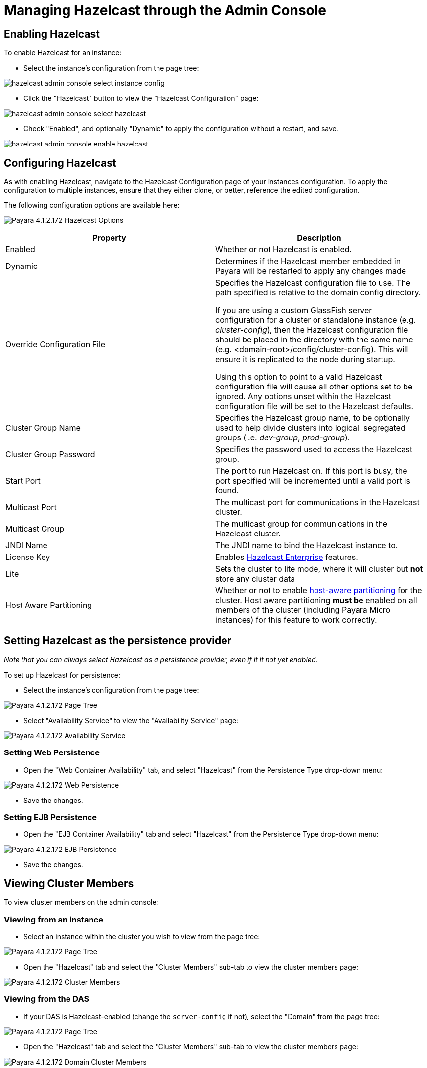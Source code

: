 = Managing Hazelcast through the Admin Console

== Enabling Hazelcast

To enable Hazelcast for an instance:

* Select the instance's configuration from
the page tree:

image::assets/hazelcast-admin-console-select-instance-config.png[]

* Click the "Hazelcast" button to view the "Hazelcast
Configuration" page:

image::assets/hazelcast-admin-console-select-hazelcast.png[]

* Check "Enabled", and optionally "Dynamic" to apply
the configuration without a restart, and save.

image::assets/hazelcast-admin-console-enable-hazelcast.png[]

== Configuring Hazelcast

As with enabling Hazelcast, navigate to the Hazelcast Configuration page of
your instances configuration. To apply the configuration to multiple instances,
ensure that they either clone, or better, reference the edited configuration.

The following configuration options are available here:

image:assets/hazelcast-admin-console-hazelcast-options.png[Payara 4.1.2.172 Hazelcast Options]
[cols=",",options="header",]
|====
|Property |Description
|Enabled |Whether or not Hazelcast is enabled.

|Dynamic |Determines if the Hazelcast member embedded in Payara will be
restarted to apply any changes made

|Override Configuration File |Specifies the Hazelcast configuration file
to use. The path specified is relative to the domain config directory.

If you are using a custom GlassFish server configuration for a cluster
or standalone instance (e.g. _cluster-config_), then the Hazelcast
configuration file should be placed in the directory with the same name
(e.g. <domain-root>/config/cluster-config). This will ensure it is
replicated to the node during startup.

Using this option to point to a valid Hazelcast configuration file will cause
all other options set to be ignored. Any options unset within the Hazelcast
configuration file will be set to the Hazelcast defaults.

|Cluster Group Name | Specifies the Hazelcast group name, to be optionally used
 to help divide clusters into logical, segregated groups (i.e. _dev-group_,
   _prod-group_).

|Cluster Group Password |Specifies the password used to access the Hazelcast
group.

|Start Port | The port to run Hazelcast on. If this port is busy, the port
specified will be incremented until a valid port is found.

|Multicast Port |The multicast port for communications in the Hazelcast
cluster.

|Multicast Group |The multicast group for communications in the
Hazelcast cluster.

|JNDI Name |The JNDI name to bind the Hazelcast instance to.

|License Key |Enables
https://hazelcast.com/products/enterprise/[Hazelcast Enterprise]
features.

|Lite |Sets the cluster to lite mode, where it will cluster but *not* store any
cluster data

|Host Aware Partitioning |Whether or not to enable
http://docs.hazelcast.org/docs/latest/manual/html-single/index.html#grouping-types[host-aware
partitioning] for the cluster. Host aware partitioning *must be* enabled
on all members of the cluster (including Payara Micro instances) for
this feature to work correctly.
|====

== Setting Hazelcast as the persistence provider

_Note that you can always select Hazelcast as a persistence provider, even if
it it not yet enabled._

To set up Hazelcast for persistence:

* Select the instance's configuration from the page tree:

image::assets/hazelcast-admin-console-select-instance-config.png[Payara 4.1.2.172 Page Tree]

* Select "Availability Service" to view the "Availability Service" page:

image::assets/hazelcast-admin-console-select-availability-service.png[Payara 4.1.2.172 Availability Service]

=== Setting Web Persistence

* Open the "Web Container Availability" tab, and select "Hazelcast" from the
Persistence Type drop-down menu:

image::assets/hazelcast-admin-console-availability-enable-web-persistence.png[Payara 4.1.2.172 Web Persistence]

* Save the changes.

=== Setting EJB Persistence

* Open the "EJB Container Availability" tab and select "Hazelcast" from the
Persistence Type drop-down menu:

image::assets/hazelcast-admin-console-availability-enable-ejb-persistence.png[Payara 4.1.2.172 EJB Persistence]

* Save the changes.

== Viewing Cluster Members

To view cluster members on the admin console:

=== Viewing from an instance

* Select an instance within the cluster you wish to view from the page tree:

image::assets/hazelcast-admin-console-select-instance.png[Payara 4.1.2.172 Page Tree]

* Open the "Hazelcast" tab and select the "Cluster Members" sub-tab to view
the cluster members page:

image::assets/hazelcast-admin-console-view-cluster-members.png[Payara 4.1.2.172 Cluster Members]

=== Viewing from the DAS

* If your DAS is Hazelcast-enabled (change the `server-config` if not), select
the "Domain" from the page tree:

image::assets/hazelcast-admin-console-select-das.png[Payara 4.1.2.172 Page Tree]

* Open the "Hazelcast" tab and select the "Cluster Members" sub-tab to view
the cluster members page:

image::assets/hazelcast-admin-console-view-cluster-members-from-domain.png[Payara 4.1.2.172 Domain Cluster Members]
